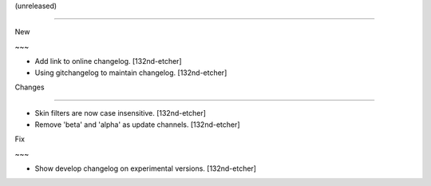 (unreleased)
------------

New
~~~
- Add link to online changelog. [132nd-etcher]
- Using gitchangelog to maintain changelog. [132nd-etcher]

Changes
~~~~~~~
- Skin filters are now case insensitive. [132nd-etcher]
- Remove 'beta' and 'alpha' as update channels. [132nd-etcher]

Fix
~~~
- Show develop changelog on experimental versions. [132nd-etcher]


